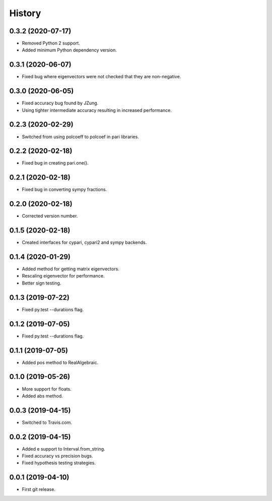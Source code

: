 
History
=======

0.3.2 (2020-07-17)
------------------

* Removed Python 2 support.
* Added minimum Python dependency version.

0.3.1 (2020-06-07)
------------------

* Fixed bug where eigenvectors were not checked that they are non-negative.

0.3.0 (2020-06-05)
------------------

* Fixed accuracy bug found by JZung.
* Using tighter intermediate accuracy resulting in increased performance.

0.2.3 (2020-02-29)
------------------

* Switched from using polcoeff to polcoef in pari libraries.

0.2.2 (2020-02-18)
------------------

* Fixed bug in creating pari.one().

0.2.1 (2020-02-18)
------------------

* Fixed bug in converting sympy fractions.

0.2.0 (2020-02-18)
------------------

* Corrected version number.

0.1.5 (2020-02-18)
------------------

* Created interfaces for cypari, cypari2 and sympy backends.

0.1.4 (2020-01-29)
------------------

* Added method for getting matrix eigenvectors.
* Rescaling eigenvector for performance.
* Better sign testing.

0.1.3 (2019-07-22)
------------------

* Fixed py.test --durations flag.

0.1.2 (2019-07-05)
------------------

* Fixed py.test --durations flag.

0.1.1 (2019-07-05)
------------------

* Added pos method to RealAlgebraic.

0.1.0 (2019-05-26)
------------------

* More support for floats.
* Added abs method.

0.0.3 (2019-04-15)
------------------

* Switched to Travis.com.

0.0.2 (2019-04-15)
------------------

* Added e support to Interval.from_string.
* Fixed accuracy vs precision bugs.
* Fixed hypothesis testing strategies.

0.0.1 (2019-04-10)
-------------------

* First git release.


